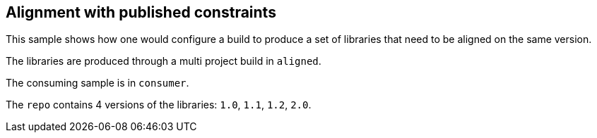 ## Alignment with published constraints

This sample shows how one would configure a build to produce a set of libraries that need to be aligned on the same version.

The libraries are produced through a multi project build in `aligned`.

The consuming sample is in `consumer`.

The `repo` contains 4 versions of the libraries: `1.0`, `1.1`, `1.2`, `2.0`.